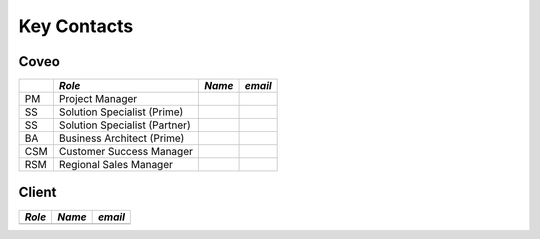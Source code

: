 .. _Overview_contacts:

************
Key Contacts
************

Coveo
=====

+-----+-------------------------------+--------+---------+
|     |            *Role*             | *Name* | *email* |
+=====+===============================+========+=========+
| PM  | Project Manager               |        |         |
+-----+-------------------------------+--------+---------+
| SS  | Solution Specialist (Prime)   |        |         |
+-----+-------------------------------+--------+---------+
| SS  | Solution Specialist (Partner) |        |         |
+-----+-------------------------------+--------+---------+
| BA  | Business Architect (Prime)    |        |         |
+-----+-------------------------------+--------+---------+
| CSM | Customer Success Manager      |        |         |
+-----+-------------------------------+--------+---------+
| RSM | Regional Sales Manager        |        |         |
+-----+-------------------------------+--------+---------+

Client
======

+--------+--------+---------+
| *Role* | *Name* | *email* |
+========+========+=========+
|        |        |         |
+--------+--------+---------+


